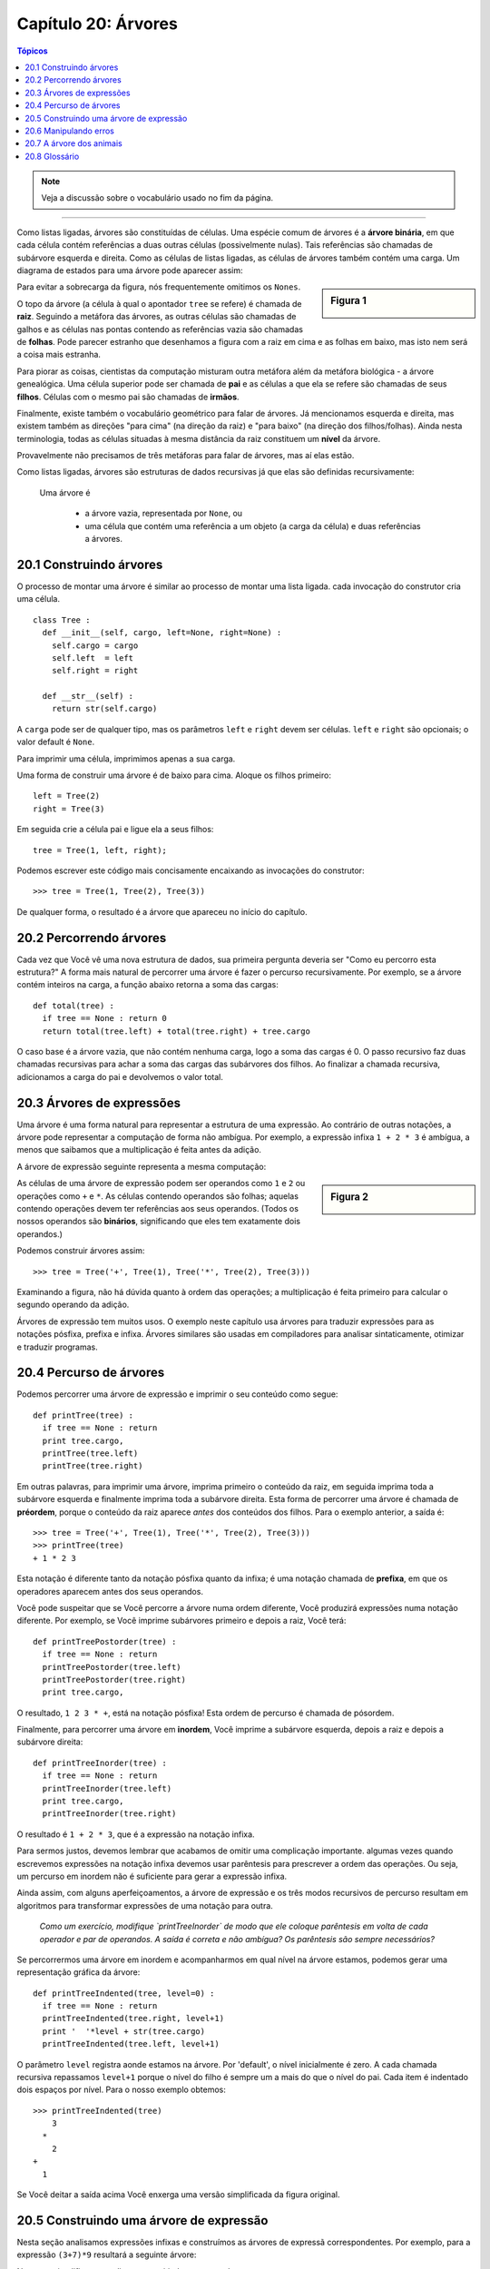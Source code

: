 .. $Id: capitulo_20.rst,v 2.3 2007-04-30 02:29:55 luciano Exp $

====================
Capítulo 20: Árvores
====================

.. contents:: Tópicos

.. note:: Veja a discussão sobre o vocabulário usado no fim da página.

-------------

Como listas ligadas, árvores são constituídas de células. Uma espécie comum de árvores é a **árvore binária**, em que cada célula contém referências a duas outras células (possivelmente nulas). Tais referências são chamadas de subárvore esquerda e direita. Como as células de listas ligadas, as células de árvores também contém uma carga. Um diagrama de estados para uma árvore pode aparecer assim:

.. sidebar:: Figura 1

   .. image:: fig/20_01_arvore1.png

Para evitar a sobrecarga da figura, nós frequentemente omitimos os ``Nones``.
  
O topo da árvore (a célula à qual o apontador ``tree`` se refere) é chamada de **raiz**. Seguindo a metáfora das árvores, as outras células são chamadas de galhos e as células nas pontas contendo as referências vazia são chamadas de **folhas**. Pode parecer estranho que desenhamos a figura com a raiz em cima e as folhas em baixo, mas isto nem será a coisa mais estranha.

Para piorar as coisas, cientistas da computação misturam outra metáfora além da metáfora biológica - a árvore genealógica. Uma célula superior pode ser chamada de **pai** e as células a que ela se refere são chamadas de seus **filhos**. Células com o mesmo pai são chamadas de **irmãos**.

Finalmente, existe também o vocabulário geométrico para falar de árvores. Já mencionamos esquerda e direita, mas existem também as direções "para cima" (na direção da raiz) e "para baixo" (na direção dos filhos/folhas). Ainda nesta terminologia, todas as células situadas à mesma distância da raiz constituem um **nível** da árvore.

Provavelmente não precisamos de três metáforas para falar de árvores, mas aí elas estão.

Como listas ligadas, árvores são estruturas de dados recursivas já que elas são definidas recursivamente:

  Uma árvore é

    - a árvore vazia, representada por ``None``, ou 
    - uma célula que contém uma referência a um objeto (a carga da célula) e duas referências a árvores.

------------------------
20.1 Construindo árvores
------------------------

O processo de montar uma árvore é similar ao processo de montar uma lista ligada. cada invocação do construtor cria uma célula.

::

  class Tree :
    def __init__(self, cargo, left=None, right=None) :
      self.cargo = cargo
      self.left  = left
      self.right = right

    def __str__(self) :
      return str(self.cargo)

A ``carga`` pode ser de qualquer tipo, mas os parâmetros ``left`` e ``right`` devem ser células. ``left`` e ``right`` são opcionais; o valor default é ``None``.

Para imprimir uma célula, imprimimos apenas a sua carga.

Uma forma de construir uma árvore é de baixo para cima. Aloque os filhos primeiro::

  left = Tree(2)
  right = Tree(3)

Em seguida crie a célula pai e ligue ela a seus filhos::

  tree = Tree(1, left, right);
  
Podemos escrever este código mais concisamente encaixando as invocações do construtor::

  >>> tree = Tree(1, Tree(2), Tree(3))

De qualquer forma, o resultado é a árvore que apareceu no início do capítulo.

-------------------------
20.2 Percorrendo árvores
-------------------------

Cada vez que Você vê uma nova estrutura de dados, sua primeira pergunta deveria ser "Como eu percorro esta estrutura?" A forma mais natural de percorrer uma árvore é fazer o percurso recursivamente. Por exemplo, se a árvore contém inteiros na carga, a função abaixo retorna a soma das cargas::

  def total(tree) :
    if tree == None : return 0
    return total(tree.left) + total(tree.right) + tree.cargo

O caso base é a árvore vazia, que não contém nenhuma carga, logo a soma das cargas é 0. O passo recursivo faz duas chamadas recursivas para achar a soma das cargas das subárvores dos filhos. Ao finalizar a chamada recursiva, adicionamos a carga do pai e devolvemos o valor total.

--------------------------
20.3 Árvores de expressões
--------------------------

Uma árvore é uma forma natural para representar a estrutura de uma expressão. Ao contrário de outras notações, a árvore pode representar a computação de forma não ambígua. Por exemplo, a expressão infixa ``1 + 2 * 3`` é ambígua, a menos que saibamos que a multiplicação é feita antes da adição.

A árvore de expressão seguinte representa a mesma computação:

.. sidebar:: Figura 2

   .. image:: fig/20_02_arvore2.png

As células de uma árvore de expressão podem ser operandos como ``1`` e ``2`` ou operações como ``+`` e ``*``. As células contendo operandos são folhas; aquelas contendo operações devem ter referências aos seus operandos. (Todos os nossos operandos são **binários**, significando que eles tem exatamente dois operandos.)

Podemos construir árvores assim::

  >>> tree = Tree('+', Tree(1), Tree('*', Tree(2), Tree(3)))

Examinando a figura, não há dúvida quanto à ordem das operações; a multiplicação é feita primeiro para calcular o segundo operando da adição.

Árvores de expressão tem muitos usos. O exemplo neste capítulo usa árvores para traduzir expressões para as notações pósfixa, prefixa e infixa. Árvores similares são usadas em compiladores para analisar sintaticamente, otimizar e traduzir programas.

------------------------
20.4 Percurso de árvores
------------------------

Podemos percorrer uma árvore de expressão e imprimir o seu conteúdo como segue::

  def printTree(tree) :
    if tree == None : return
    print tree.cargo,
    printTree(tree.left)
    printTree(tree.right)

Em outras palavras, para imprimir uma árvore, imprima primeiro o conteúdo da raiz, em seguida imprima toda a subárvore esquerda e finalmente imprima toda a subárvore direita. Esta forma de percorrer uma árvore é chamada de **préordem**, porque o conteúdo da raiz aparece *antes* dos conteúdos dos filhos. Para o exemplo anterior, a saída é::

  >>> tree = Tree('+', Tree(1), Tree('*', Tree(2), Tree(3)))
  >>> printTree(tree)
  + 1 * 2 3

Esta notação é diferente tanto da notação pósfixa quanto da infixa; é uma notação chamada de **prefixa**, em que os operadores aparecem antes dos seus operandos.

Você pode suspeitar que se Você percorre a árvore numa ordem diferente, Você produzirá expressões numa notação diferente. Por exemplo, se Você imprime subárvores primeiro e depois a raiz, Você terá::

  def printTreePostorder(tree) :
    if tree == None : return
    printTreePostorder(tree.left)
    printTreePostorder(tree.right)
    print tree.cargo,

O resultado, ``1 2 3 * +``, está na notação pósfixa! Esta ordem de percurso é chamada de pósordem.

Finalmente, para percorrer uma árvore em **inordem**, Você imprime a subárvore esquerda, depois a raiz e depois a subárvore direita::

  def printTreeInorder(tree) :
    if tree == None : return
    printTreeInorder(tree.left)
    print tree.cargo,
    printTreeInorder(tree.right)

O resultado é ``1 + 2 * 3``, que é a expressão na notação infixa.

Para sermos justos, devemos lembrar que acabamos de omitir uma complicação importante. algumas vezes quando escrevemos expressões na notação infixa devemos usar parêntesis para prescrever a ordem das operações. Ou seja, um percurso em inordem não é suficiente para gerar a expressão infixa.

Ainda assim, com alguns aperfeiçoamentos, a árvore de expressão e os três modos recursivos de percurso resultam em algoritmos para transformar expressões de uma notação para outra.

  *Como um exercício, modifique `printTreeInorder` de modo que ele coloque parêntesis em volta de cada operador e par de operandos. A saída é correta e não ambígua? Os parêntesis são sempre necessários?*

Se percorrermos uma árvore em inordem e acompanharmos em qual nível na árvore estamos, podemos gerar uma representação gráfica da árvore::

  def printTreeIndented(tree, level=0) :
    if tree == None : return
    printTreeIndented(tree.right, level+1)
    print '  '*level + str(tree.cargo)
    printTreeIndented(tree.left, level+1)

O parâmetro ``level`` registra aonde estamos na árvore. Por 'default', o nível inicialmente é zero. A cada chamada recursiva repassamos ``level+1`` porque o nível do filho é sempre um a mais do que o nível do pai. Cada item é indentado dois espaços por nível. Para o nosso exemplo obtemos::

  >>> printTreeIndented(tree)
      3
    *
      2
  +
    1

Se Você deitar a saída acima Você enxerga uma versão simplificada da figura original.

----------------------------------------
20.5 Construindo uma árvore de expressão
----------------------------------------

Nesta seção analisamos expressões infixas e construímos as árvores de expressã correspondentes. Por exemplo, para a expressão ``(3+7)*9`` resultará a seguinte árvore:

.. sidebar:: Figura 3

   .. image:: fig/20_03_arvore3.png

Note que simplificamos o diagrama omitindo os nomes dos campos.

O analisador que escreveremos aceitará expressões que incluam números, parêntesis e as operações ``+`` e ``*``. Vamos supor que a cadeia de entrada já foi tokenizada numa lista do Python. A lista de tokens para a expressão ``(3+7)*9`` é:

``['(', 3, '+', 7, ')', '*', 9, 'end']`` 
 
O token final ``end`` é prático para prevenir que o analisador tente buscar mais dados após o término da lista.

  *A título de um exercício, escreva uma função que recebe uma expressão na forma de uma cadeia e devolve a lista de tokens.*

A primeira função que escreveremos é ``getToken`` que recebe como parâmetros uma lista de tokens e um token esperado. Ela compara o token esperado com o o primeiro token da lista: se eles batem a função remove o token da lista e devolve um valor verdadeiro, caso contrário a função devolve um valor falso::

  def getToken(tokenList, expected) :
    if tokenList[0] == expected :
      tokenList[0:1] = []   # remove the token
      return 1
    else :
      return 0

Já que ``tokenList`` refere a um objeto mutável, as alterações feitas aqui são visíveis para qualquer outra variável que se refira ao mesmo objeto.

A próxima função, ``getNumber``, trata de operandos. Se o primeiro token na ``tokenList`` for um número então ``getNumber`` o remove da lista e devolve uma célula folha contendo o número; caso contrário ele devolve ``None``.

::

  def getNumber(tokenList) :
    x = tokenList[0]
    if type(x) != type(0) : return None
    del tokenList[0]
    return Tree(x, None, None)

Antes de continuar, convém testar ``getNumber`` isoladamente. Atribuímos uma lista de números a ``tokenList``, extraímos o primeiro, imprimimos o resultado e imprimimos o que resta na lista de tokens::

  >>> tokenList = [9, 11, 'end']
  >>> x = getNumber(tokenList)
  >>> printTreePostorder(x)
  9
  >>> print tokenList
  [11, 'end']

Em seguida precisaremos da função ``getProduct``, que constrói uma árvore de expressão para produtos. Os dois operandos de um produto simples são números, como em ``3 * 7``.

Segue uma versão de ``getProduct`` que trata de produtos simples.

::

  def getProduct(tokenList) :
    a = getNumber(tokenList)
    if getToken(tokenList, '*') :
      b = getNumber(tokenList)
      return Tree('*', a, b)
    else :
      return a

Supondo que a chamada de ``getNumber`` seja bem sucedida e devolva uma árvore de uma só célula atribuímos o primeiro operando a `à``. Se o próximo caractere for ``*``, vamos buscar o segundo número e construir a árvore com ``a``, ``b`` e o operador.

Se o caractere seguinte for qualquer outra coisa, então simplesmente devolvemos uma célula folha com ``a``. Seguem dois exemplos::

  >>> tokenList = [9, '*', 11, 'end']
  >>> tree = getProduct(tokenList)
  >>> printTreePostorder(tree)
  9 11 *


  >>> tokenList = [9, '+', 11, 'end']
  >>> tree = getProduct(tokenList)
  >>> printTreePostorder(tree)
  9

O segundo exemplo sugere que nós consideramos um operando unitário como uma espécie de produto. Esta definição de "produto" talvez não seja intuitiva, mas ela será útil.

Agora tratamos produtos compostos, como ``3 * 5 * 13``. Encaramos esta expressão como um produto de produtos, mais precisamente como ``3 * (5 * 13)``. A árvore resultante é:

.. sidebar:: Figura 4

   .. image:: fig/20_04_arvore4.png

Com uma pequena alteração em ``getProduct``, podemos acomodar produtos arbitrariamente longos::

  def getProduct(tokenList) :
    a = getNumber(tokenList)
    if getToken(tokenList, '*') :
      b = getProduct(tokenList)        # this line changed
      return Tree('*', a, b)
    else :
      return a

Em outras palavras, um produto pode ser um singleton ou uma árvore com ``*`` na raiz, que tem um número como filho esquerdo e um produto como filho direito. Este tipo de definição recursiva devia começar a ficar familiar.

Testemos a nova versão com um produto composto::

  >>> tokenList = [2, '*', 3, '*', 5 , '*', 7, 'end']
  >>> tree = getProduct(tokenList)
  >>> printTreePostorder(tree)
  2 3 5 7 * * *

A seguir adicionamos o tratamento de somas. De novo, usamos uma definição de "soma" que é ligeiramente não intuitiva. Para nós, uma soma pode ser uma árvore com ``+`` na raiz, que tem um produto como filho esquerdo e uma soma como filho direito. Ou, uma soma pode ser simplesmente um produto.

Se Você está disposto a brincar com esta definição, ela tem uma propriedade interessante: podemos representar qualquer expressão (sem parêntesis) como uma soma de produtos. Esta propriedade é a base do nosso algoritmo de análise sintática.

``getSum`` tenta construir a árvore com um produto à esquerda e uma soma à direita. Mas, se ele não encontra uma ``+``, ele simplesmente constrói um produto.

::

  def getSum(tokenList) :
    a = getProduct(tokenList)
    if getToken(tokenList, '+') :
      b = getSum(tokenList)
      return Tree('+', a, b)
    else :
      return a

Vamos testar o algoritmo com ``9 * 11 + 5 * 7``::

  >>> tokenList = [9, '*', 11, '+', 5, '*', 7, 'end']
  >>> tree = getSum(tokenList)
  >>> printTreePostorder(tree)
  9 11 * 5 7 * +

Quase terminamos, mas ainda temos que tratar dos parêntesis. Em qualquer lugar numa expressão onde podemos ter um número, podemos também ter uma soma inteira envolvida entre parêntesis. Precisamos, apenas, modificar ``getNumber`` para que ela possa tratar de **subexpressões**::

  def getNumber(tokenList) :
    if getToken(tokenList, '(') :
      x = getSum(tokenList)      # get subexpression
      getToken(tokenList, ')')    # eat the closing parenthesis
      return x
    else :
      x = tokenList[0]
      if type(x) != type(0) : return None
      tokenList[0:1] = []   # remove the token
      return Tree(x, None, None)    # return a leaf with the number

Testemos este código com ``9 * (11 + 5) * 7``::

  >>> tokenList = [9, '*', '(', 11, '+', 5, ')', '*', 7, 'end']
  >>> tree = getSum(tokenList)
  >>> printTreePostorder(tree)
  9 11 5 + 7 * *

O analisador tratou os parêntesis corretamente; a adição é feita antes da multiplicação.

Na versão final do programa, seria uma boa idéia dar a ``getNumber`` um nome mais descritivo do seu novo papel.

----------------------
20.6 Manipulando erros
----------------------

Ao longo do analisador sintático tínhamos suposto que as expressões (de entrada) são bem formadas. Por exemplo, quando atingimos o fim de uma subexpressão, supomos que o próximo caractere é um facha parêntesis. Caso haja um erro e o próximo caractere seja algo diferente, devemos tratar disto.

::

  def getNumber(tokenList) :
    if getToken(tokenList, '(') :
      x = getSum(tokenList)
      if not getToken(tokenList, ')'):
    raise 'BadExpressionError', 'missing parenthesis'
      return x
    else :
      # the rest of the function omitted

O comando ``raise`` cria uma exceção; neste caso criamos um novo tipo de exceção, chamada de ``BadExpressionError``. Se a função que chamou ``getNumber``, ou uma das outras funções no traceback, manipular a exceção, então o programa pode continuar. caso contrário Python vai imprimir uma mensagem de erro e terminará o processamento em seguida.

  *A título de exercício, encontre outros locais nas funções criadas onde erros possam ocorrer e adiciona comandos ``raise`` apropriados. Teste seu código com expressões mal formadas.*

-------------------------
20.7 A árvore dos animais
-------------------------

Nesta seção, desenvolvemos um pequeno programa que usa uma árvore para representar uma base de conhecimento.

O programa interage com o usuário para criar uma árvore de perguntas e de nomes de animais. Segue uma amostra da funcionalidade::

  Are you thinking of an animal? y
  Is it a bird? n
  What is the animals name? dog
  What question would distinguish a dog from a bird? Can it fly
  If the animal were dog the answer would be? n

  Are you thinking of an animal? y
  Can it fly? n
  Is it a dog? n
  What is the animals name? cat
  What question would distinguish a cat from a dog? Does it bark
  If the animal were cat the answer would be? n

  Are you thinking of an animal? y
  Can it fly? n
  Does it bark? y
  Is it a dog? y
  I rule!

  Are you thinking of an animal? n

Aqui está a árvore que este diálogo constrói:

.. sidebar:: Figura 5

   .. image:: fig/20_05_arvore5.png

No começo de cada rodada, o programa parte do topo da árvore e faz a primeira pergunta. Dependendo da resposta, ele segue pelo filho esquerdo ou direito e continua até chegar numa folha. Neste ponto ele arrisca um palpite. Se o palpite não for correto, ele pergunta ao usuário o nome de um novo animal e uma pergunta que distingue o palpite errado do novo animal. A seguir, adiciona uma célula à árvore contendo a nova pergunta e o novo animal. 

Aqui está o código::
   
 def animal() :
    # start with a singleton
    root = Tree("bird")

    # loop until the user quits
    while 1 :
      print
      if not yes("Are you thinking of an animal? ") : break

      # walk the tree
      tree = root
      while tree.getLeft() != None :
    prompt = tree.getCargo() + "? "
    if yes(prompt):
      tree = tree.getRight()
    else:
      tree = tree.getLeft()

      # make a guess
      guess = tree.getCargo()
      prompt = "Is it a " + guess + "? "
      if yes(prompt) :
    print "I rule!"
    continue

      # get new information
      prompt  = "What is the animal\'s name? "
      animal  = raw_input(prompt)
      prompt  = "What question would distinguish a %s from a %s? "
      question = raw_input(prompt % (animal,guess))

      # add new information to the tree
      tree.setCargo(question)
      prompt = "If the animal were %s the answer would be? "
      if yes(prompt % animal) :
    tree.setLeft(Tree(guess))
    tree.setRight(Tree(animal))
      else :
    tree.setLeft(Tree(animal))
    tree.setRight(Tree(guess))

A função ``yes`` é um auxiliar; ele imprime um prompt e em seguida solicita do usuário uma entrada. Se a resposta começar com ``y`` ou ``Y``, a função devolve um valor verdadeiro::

  def yes(ques) :
    from string import lower
    ans = lower(raw_input(ques))
    return (ans[0:1] == 'y')

A condição do laço externo é ``1```, que significa que ele continuará até a execução de um comando ``break``, caso o usuário não pense num animal.

O laço ``while`` interno caminha na árvore de cima para baixo, guiado pelas respostas do usuário.

Quando uma nova célula é adicionada à árvore, a nova pergunta substitui a carga e os dois filhos são o novo animal e a carga original.

Uma falha do programa é que ao sair ele esquece tudo que lhe foi cuidadosamente ensinado!

  *A título de exercício, pense de várias jeitos para salvar a árvore do conhecimento acumulado num arquivo. Implemente aquele que Você pensa ser o mais fácil.*
 

--------------
20.8 Glossário
--------------

árvore binária (*binary tree*)
       Uma árvore em que cada célula tem zero, um ou dois descendentes.

raiz (*root*)
     A célula mais alta de uma árvore, a (única) célula de uma árvore que não tem pai.

folha (*leaf*)
  Uma célula mais baixa numa árvore; uma célula que não tem descendentes.

pai (*parent*)
  A célula que aponta para uma célula dada.

filho (*child*)
  Uma célula apontada por uma célula dada.

irmãos (*siebling*)
  Células que tem o mesmo pai.

nível (*level*)
  Um conjunto de células equidistantes da raiz.

operador binário (*binary operator*)
  Um operador sobre dois operandos.

subexpressão (*subexpression*)
  Uma expressão entre parêntesis que se comporta como um operando simples numa expressão maior.

pré-ordem (*preorder*)
  Uma forma de percorrer uma árvore visitando cada célula antes dos seus filhos.

notação prefixa (*prefix notation*)
  Uma forma de escrever uma expressão matemática em que cada operador aparece antes dos seus operandos.

pós-ordem (*postorder*)
  Uma forma de percorrer uma árvore visitando os filhos de cada célula antes da própria célula.

in-ordem (*inorder*)
  Uma forma de percorrer uma árvore visitando a subárvore esquerda, seguida da raiz e finalmente da subárvore direita.
  
  
